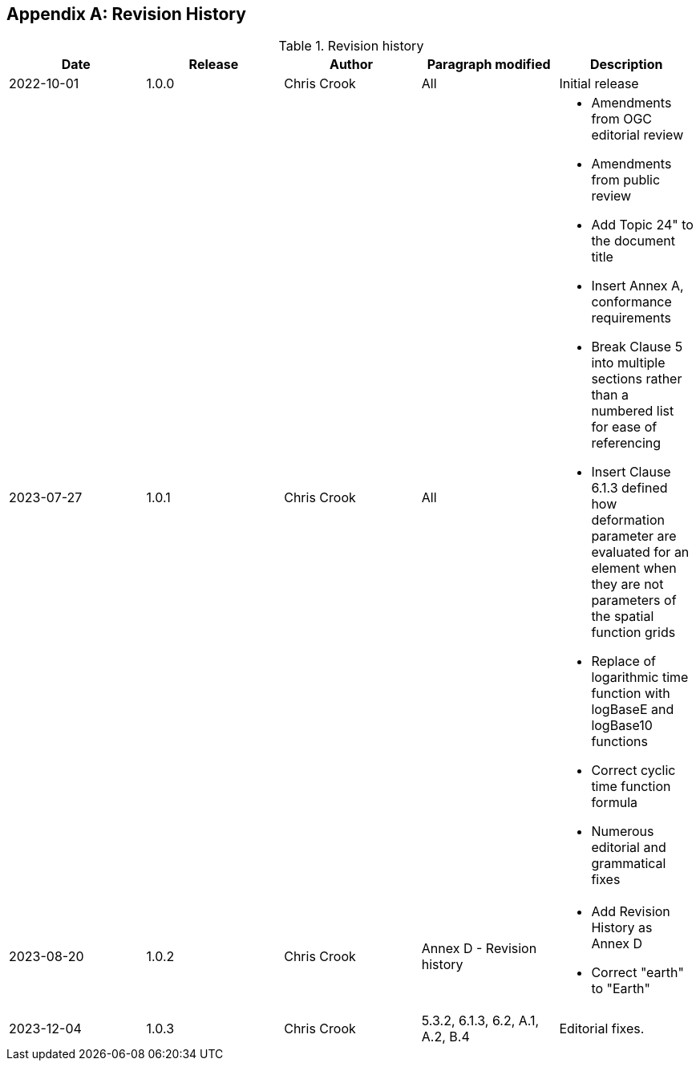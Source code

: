 [[annex-revision-history]]
[appendix,obligation="informative"]
== Revision History

[[table-revision-history]]
.Revision history
[options="header"]
[valign="top"]
|=== 
| Date | Release | Author | Paragraph modified | Description 
| 2022-10-01 | 1.0.0 | Chris Crook | All | Initial release 
| 2023-07-27 | 1.0.1 | Chris Crook | All a| 
    * Amendments from OGC editorial review
    * Amendments from public review
    * Add Topic 24" to the document title
    * Insert Annex A, conformance requirements
    * Break Clause 5 into multiple sections rather than a numbered list for ease of referencing
    * Insert Clause 6.1.3 defined how deformation parameter are evaluated for an element when they are not parameters of the spatial function grids
    * Replace of logarithmic time function with logBaseE and logBase10 functions
    * Correct cyclic time function formula
    * Numerous editorial and grammatical fixes
| 2023-08-20 | 1.0.2 | Chris Crook | Annex D  - Revision history a|
    * Add Revision History as Annex D  
    * Correct "earth" to "Earth"
| 2023-12-04 | 1.0.3 | Chris Crook | 5.3.2, 6.1.3, 6.2, A.1, A.2, B.4  | Editorial fixes.  
|===